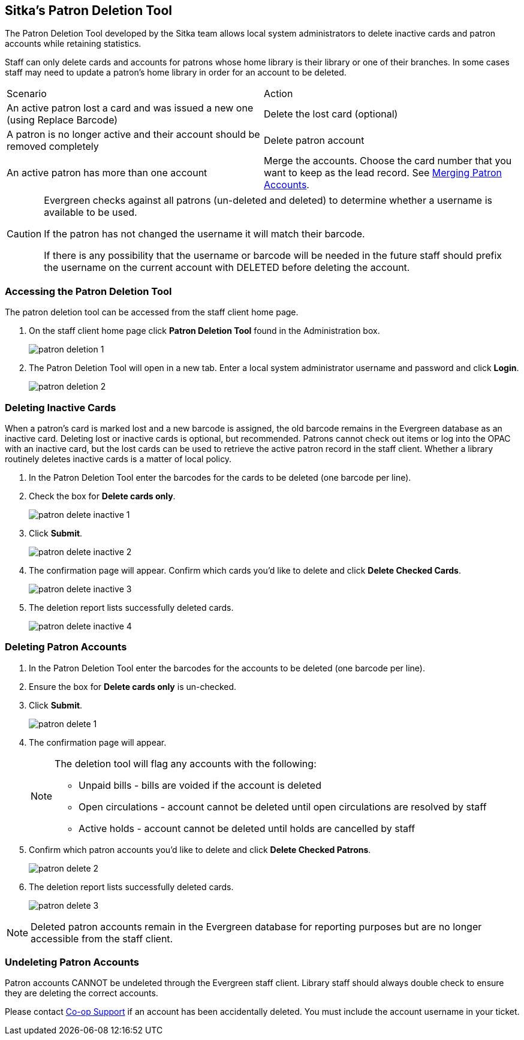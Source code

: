 [[delete-patron-card]]
Sitka's Patron Deletion Tool
----------------------------

The Patron Deletion Tool developed by the Sitka team allows local system administrators to delete 
inactive cards and patron accounts while retaining statistics. 

Staff can only delete cards and accounts for patrons whose home library is their library 
or one of their branches. In some cases staff may need to update a patron's home library
in order for an account to be deleted.

[option="header"]
|====
| Scenario	| Action
| An active patron lost a card and was issued a new one (using Replace Barcode)	| Delete the lost card (optional)
| A patron is no longer active and their account should be removed completely	| Delete patron account
| An active patron has more than one account	| Merge the accounts. Choose the card number that you 
want to keep as the lead record. See xref:_merging_patron_accounts[Merging Patron Accounts].
|====

[CAUTION]
=========
Evergreen checks against all patrons (un-deleted and deleted) to determine whether a 
username is available to be used.

If the patron has not changed the username it will match their barcode.

If there is any possibility that the username or barcode will be needed in the future staff 
should prefix the username on the current account with DELETED before deleting the account.
=========

Accessing the Patron Deletion Tool
~~~~~~~~~~~~~~~~~~~~~~~~~~~~~~~~~~

The patron deletion tool can be accessed from the staff client home page.

. On the staff client home page click *Patron Deletion Tool* found in the Administration box.
+
image:images/admin/patron-deletion-1.png[]
+
. The Patron Deletion Tool will open in a new tab.  Enter a local system administrator username and password
and click *Login*.
+
image:images/admin/patron-deletion-2.png[]


Deleting Inactive Cards
~~~~~~~~~~~~~~~~~~~~~~~

(((Delete Inactive Cards)))

When a patron's card is marked lost and a new barcode is assigned, the old barcode remains in the Evergreen 
database as an inactive card. Deleting lost or inactive cards is optional, but recommended. Patrons 
cannot check out items or log into the OPAC with an inactive card, but the lost cards can be used 
to retrieve the active patron record in the staff client. Whether a library routinely deletes inactive 
cards is a matter of local policy.

. In the Patron Deletion Tool enter the barcodes for the cards to be deleted (one barcode per line).
. Check the box for *Delete cards only*.
+
image:images/admin/patron-delete-inactive-1.png[]
+
. Click *Submit*.
+
image:images/admin/patron-delete-inactive-2.png[]
+
. The confirmation page will appear.  Confirm which cards you'd like to delete and click 
*Delete Checked Cards*.
+
image:images/admin/patron-delete-inactive-3.png[]
+
. The deletion report lists successfully deleted cards.
+
image:images/admin/patron-delete-inactive-4.png[]


Deleting Patron Accounts
~~~~~~~~~~~~~~~~~~~~~~~~

(((Delete Patrons)))
(((Patron Deletion)))

. In the Patron Deletion Tool enter the barcodes for the accounts to be deleted (one barcode per line).
. Ensure the box for *Delete cards only* is un-checked.
. Click *Submit*.
+
image:images/admin/patron-delete-1.png[]
+
. The confirmation page will appear.
+
[NOTE]
======
The deletion tool will flag any accounts with the following:

* Unpaid bills - bills are voided if the account is deleted
* Open circulations - account cannot be deleted until open circulations are resolved by staff
* Active holds - account cannot be deleted until holds are cancelled by staff
======
+
. Confirm which patron accounts you'd like to delete and click 
*Delete Checked Patrons*.
+
image:images/admin/patron-delete-2.png[]
+
. The deletion report lists successfully deleted cards.
+
image:images/admin/patron-delete-3.png[]


[NOTE]
======
Deleted patron accounts remain in the Evergreen database for reporting purposes but are no longer accessible 
from the staff client.
======

Undeleting Patron Accounts
~~~~~~~~~~~~~~~~~~~~~~~~~~

Patron accounts CANNOT be undeleted through the Evergreen staff client.  Library staff
should always double check to ensure they are deleting the correct accounts.

Please contact https://bc.libraries.coop/support/[Co-op Support] if an account has been 
accidentally deleted.  You must include the account username in your ticket.